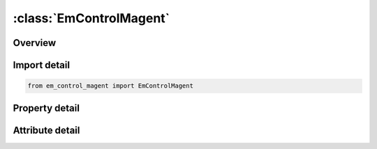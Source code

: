 





:class:`EmControlMagent`
========================


.. py:class:: em_control_magent.EmControlMagent(**kwargs)

   Bases: :py:obj:`ansys.dyna.core.lib.keyword_base.KeywordBase`


   
   DYNA EM_CONTROL_MAGENT keyword
















   ..
       !! processed by numpydoc !!


.. py:currentmodule:: EmControlMagent

Overview
--------

.. tab-set::




   .. tab-item:: Properties

      .. list-table::
          :header-rows: 0
          :widths: auto

          * - :py:attr:`~mcomp`
            - Get or set the Magnetization vector recomputation:


   .. tab-item:: Attributes

      .. list-table::
          :header-rows: 0
          :widths: auto

          * - :py:attr:`~keyword`
            - 
          * - :py:attr:`~subkeyword`
            - 






Import detail
-------------

.. code-block:: python

    from em_control_magent import EmControlMagent

Property detail
---------------

.. py:property:: mcomp
   :type: int


   
   Get or set the Magnetization vector recomputation:
   EQ.0:   Off.See Remark 1.
   EQ.1 : On.Magnetization recomputation is controlled by NCYCM.
















   ..
       !! processed by numpydoc !!



Attribute detail
----------------

.. py:attribute:: keyword
   :value: 'EM'


.. py:attribute:: subkeyword
   :value: 'CONTROL_MAGENT'






